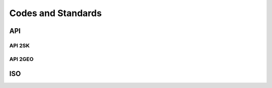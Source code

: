 Codes and Standards
====================


API
---

API 2SK
........


API 2GEO
........


ISO
----

